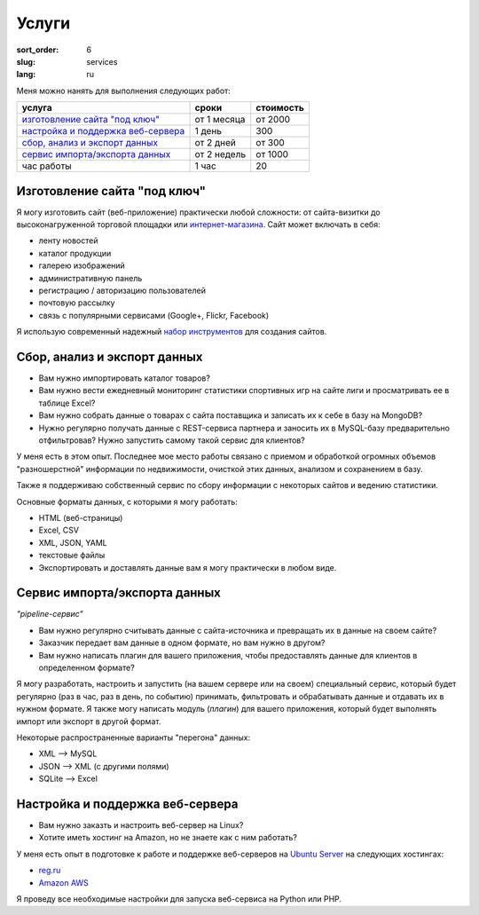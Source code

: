 ======
Услуги
======

:sort_order: 6
:slug: services
:lang: ru

.. role:: price

Меня можно нанять для выполнения следующих работ:

====================================  =============  ==================
услуга                                сроки          стоимость
====================================  =============  ==================
`изготовление сайта "под ключ"`_      от 1 месяца    от :price:`2000`
`настройка и поддержка веб-сервера`_  1 день         :price:`300`
`сбор, анализ и экспорт данных`_      от 2 дней      от :price:`300`
`сервис импорта/экспорта данных`_     от 2 недель    от :price:`1000`
час работы                            1 час          :price:`20`
====================================  =============  ==================

.. _изготовление сайта "под ключ":

Изготовление сайта "под ключ"
=============================

Я могу изготовить сайт (веб-приложение) практически любой сложности: от
сайта-визитки до высоконагруженной торговой площадки или
`интернет-магазина <../tag/online-shop.html>`_. Сайт может включать в себя:

* ленту новостей
* каталог продукции
* галерею изображений
* административную панель
* регистрацию / авторизацию пользователей
* почтовую рассылку
* связь с популярными сервисами (Google+, Flickr, Facebook)

Я использую современный надежный
`набор инструментов <{filename}/pages/about.rst#id8>`_ для создания сайтов.


.. _сбор, анализ и экспорт данных:

Сбор, анализ и экспорт данных
=============================

* Вам нужно импортировать каталог товаров?
* Вам нужно вести ежедневный мониторинг статистики спортивных игр на сайте лиги
  и просматривать ее в таблице Excel?
* Вам нужно собрать данные о товарах с сайта поставщика и записать их к себе в
  базу на MongoDB?
* Нужно регулярно получать данные с REST-сервиса партнера и заносить их в
  MySQL-базу предварительно отфильтровав? Нужно запустить самому такой сервис
  для клиентов?

У меня есть в этом опыт. Последнее мое место
работы связано с приемом и обработкой огромных объемов "разношерстной"
информации по недвижимости, очисткой этих данных, анализом и сохранением в
базу.

Также я поддерживаю собственный сервис по сбору информации с некоторых сайтов и
ведению статистики.

Основные форматы данных, с которыми я могу работать:

* HTML (веб-страницы)
* Excel, CSV
* XML, JSON, YAML
* текстовые файлы
* Экспортировать и доставлять данные вам я могу практически в любом виде.


.. _сервис импорта/экспорта данных:

Сервис импорта/экспорта данных
==============================

*"pipeline-сервис"*

* Вам нужно регулярно считывать данные с сайта-источника и превращать их в данные
  на своем сайте?
* Заказчик передает вам данные в одном формате, но вам нужно в другом?
* Вам нужно написать плагин для вашего приложения, чтобы предоставлять данные
  для клиентов в определенном формате?

.. image:: ../images/illustration1-final.png
   :alt: Иллюстрация к "pipeline-сервис"
   :width: 450
   :align: center

Я могу разработать, настроить и запустить (на вашем сервере или на своем)
специальный сервис, который будет регулярно (раз в час, раз в день, по событию)
принимать, фильтровать и обрабатывать данные и отдавать их в нужном формате. Я
также могу написать модуль (*плагин*) для вашего приложения, который будет
выполнять импорт или экспорт в другой формат.

Некоторые распространенные варианты "перегона" данных:

* XML --> MySQL
* JSON --> XML (с другими полями)
* SQLite --> Excel


.. _`настройка и поддержка веб-сервера`:

Настройка и поддержка веб-сервера
=================================

* Вам нужно заказть и настроить веб-сервер на Linux?
* Хотите иметь хостинг на Amazon, но не знаете как с ним работать?

У меня есть опыт в подготовке к работе и поддержке веб-серверов на
`Ubuntu Server <http://www.ubuntu.com/server>`_ на следующих хостингах:

* `reg.ru <https://hosting.reg.ru/vps/>`_
* `Amazon AWS <http://aws.amazon.com/>`_

Я проведу все необходимые настройки для запуска веб-сервиса на Python или PHP.